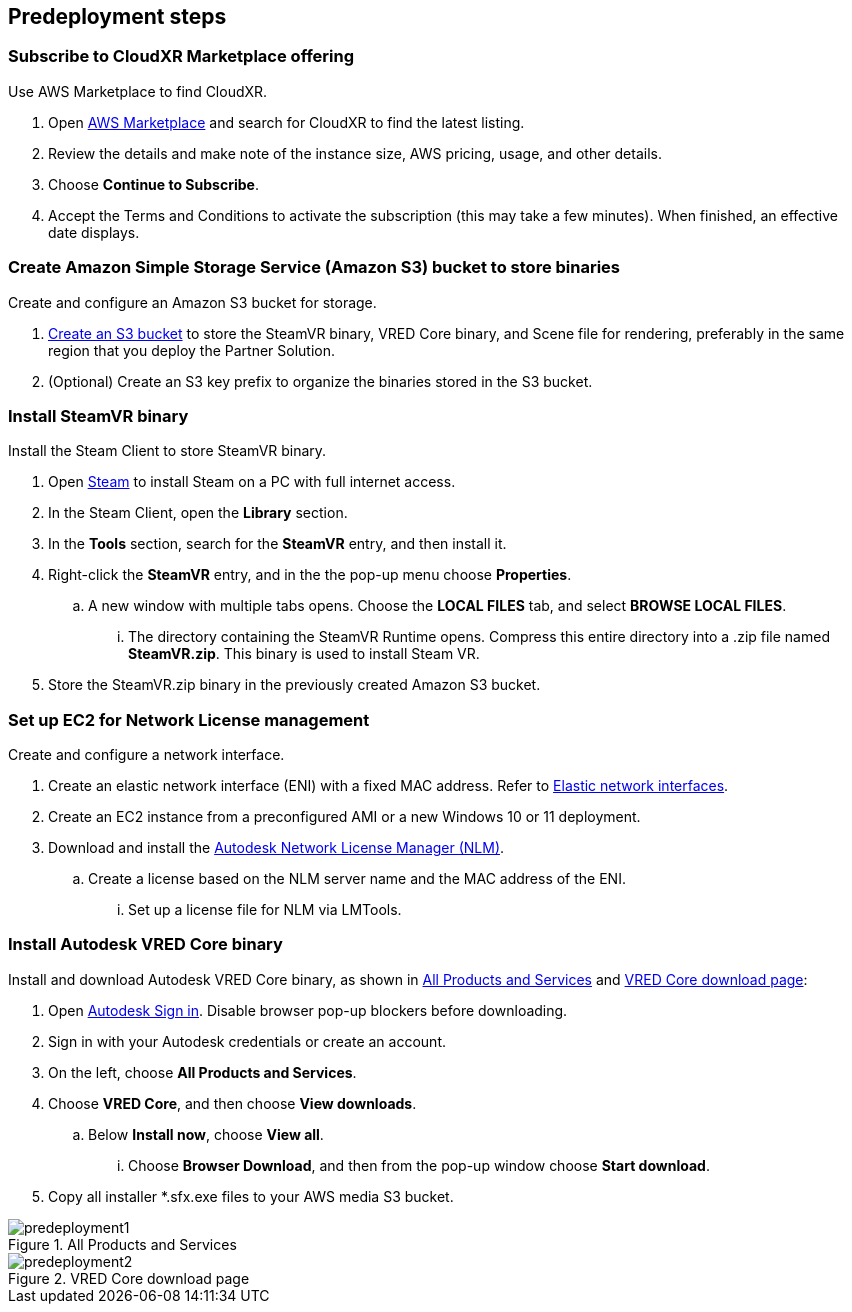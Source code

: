 //Include any predeployment steps here, such as signing up for a Marketplace AMI or making any changes to a partner account. If there are no predeployment steps, leave this file empty.

== Predeployment steps

=== Subscribe to CloudXR Marketplace offering

//*Instructions to get Cloudxr AMI from marketplace*

//Using the NVIDIA CloudXR AMI Introductory Offer - WinServer 2019 eases installation and delivery of NVIDIA CloudXR. Deploying the Marketplace offering provides the following software and AWS instance configurations: CloudXR Server installer and documentation NICE DCV remote desktop access for developers and non-VR users NICE DCV virtual audio driver—used by CloudXR.

Use AWS Marketplace to find CloudXR.

. Open https://aws.amazon.com/marketplace[AWS Marketplace^] and search for CloudXR to find the latest listing. 
. Review the details and make note of the instance size, AWS pricing, usage, and other details.
. Choose *Continue to Subscribe*. 
. Accept the Terms and Conditions to activate the subscription (this may take a few minutes). When finished, an effective date displays.

//**Click https://aws.amazon.com/marketplace/pp/prodview-galujeez5ljra[here] to access the AWS/CloudXR Marketplace AMI Listing.

=== Create Amazon Simple Storage Service (Amazon S3) bucket to store binaries

Create and configure an Amazon S3 bucket for storage.

//*Instructions to create S3 bucket and prefix for media repository

. https://docs.aws.amazon.com/AWSCloudFormation/latest/UserGuide/quickref-s3.html[Create an S3 bucket^] to store the SteamVR binary, VRED Core binary, and Scene file for rendering, preferably in the same region that you deploy the Partner Solution.

. (Optional) Create an S3 key prefix to organize the binaries stored in the S3 bucket.

=== Install SteamVR binary

Install the Steam Client to store SteamVR binary.

. Open https://store.steampowered.com/about/[Steam^] to install Steam on a PC with full internet access.
. In the Steam Client, open the *Library* section.
. In the *Tools* section, search for the *SteamVR* entry, and then install it.
. Right-click the *SteamVR* entry, and in the the pop-up menu choose *Properties*.
.. A new window with multiple tabs opens. Choose the *LOCAL FILES* tab, and select *BROWSE LOCAL FILES*.
... The directory containing the SteamVR Runtime opens. Compress this entire directory into a .zip file named *SteamVR.zip*. This binary is used to install Steam VR.
. Store the SteamVR.zip binary in the previously created Amazon S3 bucket.

=== Set up EC2 for Network License management

Create and configure a network interface.

. Create an elastic network interface (ENI) with a fixed MAC address. Refer to https://docs.aws.amazon.com/AWSEC2/latest/UserGuide/using-eni.html/[Elastic network interfaces^]. 
. Create an EC2 instance from a preconfigured AMI or a new Windows 10 or 11 deployment.
. Download and install the https://www.autodesk.com/support/download-install/admins/network-licenses/install-licensing-software[Autodesk Network License Manager (NLM)^].
.. Create a license based on the NLM server name and the MAC address of the ENI.
... Set up a license file for NLM via LMTools.

===  Install Autodesk VRED Core binary

Install and download Autodesk VRED Core binary, as shown in <<predeployment1>> and <<predeployment2>>: 

. Open https://manage.autodesk.com[Autodesk Sign in^]. Disable browser pop-up blockers before downloading.
. Sign in with your Autodesk credentials or create an account.
. On the left, choose *All Products and Services*.
. Choose *VRED Core*, and then choose *View downloads*.
.. Below *Install now*, choose *View all*.
... Choose *Browser Download*, and then from the pop-up window choose *Start download*.
. Copy all installer *.sfx.exe files to your AWS media S3 bucket.

[#predeployment1]
.All Products and Services
image::../docs/deployment_guide/images/image1.png[predeployment1]

[#predeployment2]
.VRED Core download page
image::../docs/deployment_guide/images/image2.png[predeployment2]

//[#predeployment3]
//image::../docs/deployment_guide/images/image3.png[predeployment3]

